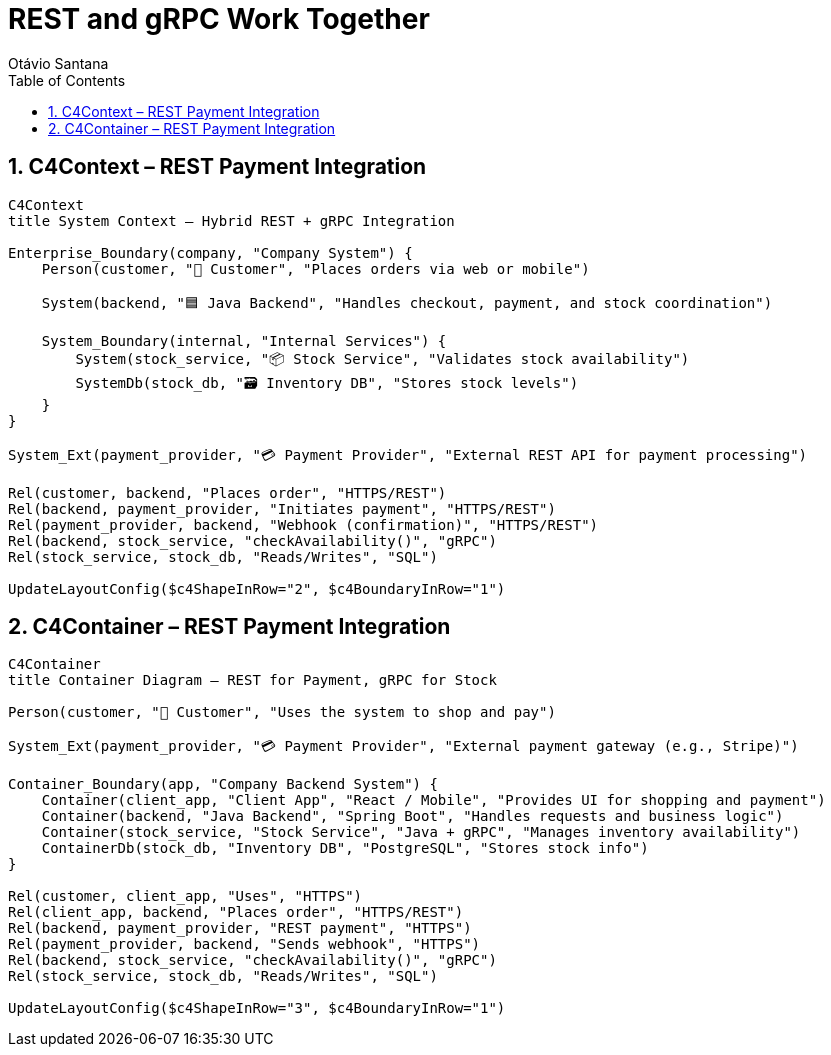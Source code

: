 = REST and gRPC Work Together
Otávio Santana
:toc: left
:icons: font
:sectnums:
:kroki-server-url: https://kroki.io


==  C4Context – REST Payment Integration

[source, mermaid]
----
C4Context
title System Context – Hybrid REST + gRPC Integration

Enterprise_Boundary(company, "Company System") {
    Person(customer, "🧑 Customer", "Places orders via web or mobile")

    System(backend, "🟦 Java Backend", "Handles checkout, payment, and stock coordination")

    System_Boundary(internal, "Internal Services") {
        System(stock_service, "📦 Stock Service", "Validates stock availability")
        SystemDb(stock_db, "🗃️ Inventory DB", "Stores stock levels")
    }
}

System_Ext(payment_provider, "💳 Payment Provider", "External REST API for payment processing")

Rel(customer, backend, "Places order", "HTTPS/REST")
Rel(backend, payment_provider, "Initiates payment", "HTTPS/REST")
Rel(payment_provider, backend, "Webhook (confirmation)", "HTTPS/REST")
Rel(backend, stock_service, "checkAvailability()", "gRPC")
Rel(stock_service, stock_db, "Reads/Writes", "SQL")

UpdateLayoutConfig($c4ShapeInRow="2", $c4BoundaryInRow="1")
----

==  C4Container – REST Payment Integration

[source, mermaid]
----
C4Container
title Container Diagram – REST for Payment, gRPC for Stock

Person(customer, "🧑 Customer", "Uses the system to shop and pay")

System_Ext(payment_provider, "💳 Payment Provider", "External payment gateway (e.g., Stripe)")

Container_Boundary(app, "Company Backend System") {
    Container(client_app, "Client App", "React / Mobile", "Provides UI for shopping and payment")
    Container(backend, "Java Backend", "Spring Boot", "Handles requests and business logic")
    Container(stock_service, "Stock Service", "Java + gRPC", "Manages inventory availability")
    ContainerDb(stock_db, "Inventory DB", "PostgreSQL", "Stores stock info")
}

Rel(customer, client_app, "Uses", "HTTPS")
Rel(client_app, backend, "Places order", "HTTPS/REST")
Rel(backend, payment_provider, "REST payment", "HTTPS")
Rel(payment_provider, backend, "Sends webhook", "HTTPS")
Rel(backend, stock_service, "checkAvailability()", "gRPC")
Rel(stock_service, stock_db, "Reads/Writes", "SQL")

UpdateLayoutConfig($c4ShapeInRow="3", $c4BoundaryInRow="1")
----